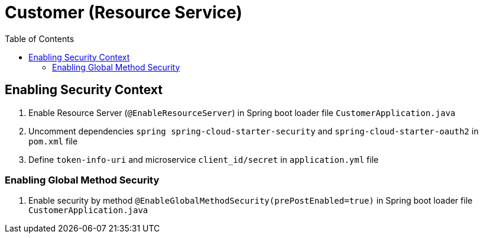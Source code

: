 = Customer (Resource Service)
:toc:

== Enabling Security Context 

1. Enable Resource Server  (`@EnableResourceServer`) in Spring boot loader file `CustomerApplication.java`
2. Uncomment dependencies `spring spring-cloud-starter-security` and `spring-cloud-starter-oauth2` in `pom.xml` file 
3. Define `token-info-uri` and microservice `client_id/secret` in `application.yml` file

=== Enabling Global Method Security

1. Enable security by method `@EnableGlobalMethodSecurity(prePostEnabled=true)` in Spring boot loader file `CustomerApplication.java`
